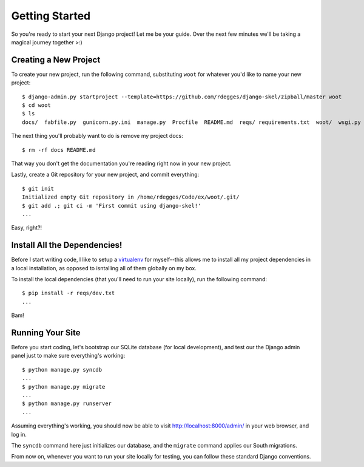Getting Started
===============

So you're ready to start your next Django project! Let me be your guide. Over
the next few minutes we'll be taking a magical journey together >:)


Creating a New Project
----------------------

To create your new project, run the following command, substituting ``woot``
for whatever you'd like to name your new project::

    $ django-admin.py startproject --template=https://github.com/rdegges/django-skel/zipball/master woot
    $ cd woot
    $ ls
    docs/  fabfile.py  gunicorn.py.ini  manage.py  Procfile  README.md  reqs/ requirements.txt  woot/  wsgi.py

The next thing you'll probably want to do is remove my project docs::

    $ rm -rf docs README.md

That way you don't get the documentation you're reading right now in your new
project.

Lastly, create a Git repository for your new project, and commit everything::

    $ git init
    Initialized empty Git repository in /home/rdegges/Code/ex/woot/.git/
    $ git add .; git ci -m 'First commit using django-skel!'
    ...

Easy, right?!

.. image:: _static/not-bad.png


Install All the Dependencies!
-----------------------------

Before I start writing code, I like to setup a `virtualenv
<http://www.virtualenv.org/en/latest/index.html>`_ for myself--this allows me
to install all my project dependencies in a local installation, as opposed to
isntalling all of them globally on my box.

To install the local dependencies (that you'll need to run your site locally),
run the following command::

    $ pip install -r reqs/dev.txt
    ...

Bam!

.. image:: _static/happy.png


Running Your Site
-----------------

Before you start coding, let's bootstrap our SQLite database (for local
development), and test our the Django admin panel just to make sure
everything's working::

    $ python manage.py syncdb
    ...
    $ python manage.py migrate
    ...
    $ python manage.py runserver
    ...

Assuming everything's working, you should now be able to visit
http://localhost:8000/admin/ in your web browser, and log in.

The ``syncdb`` command here just initializes our database, and the ``migrate``
command applies our South migrations.

From now on, whenever you want to run your site locally for testing, you can
follow these standard Django conventions.
